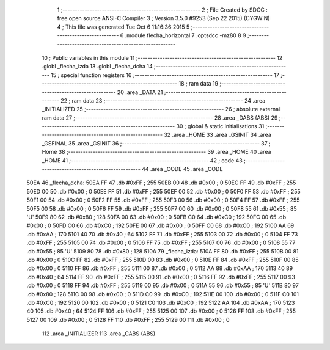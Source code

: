                               1 ;--------------------------------------------------------
                              2 ; File Created by SDCC : free open source ANSI-C Compiler
                              3 ; Version 3.5.0 #9253 (Sep 22 2015) (CYGWIN)
                              4 ; This file was generated Tue Oct  6 11:16:36 2015
                              5 ;--------------------------------------------------------
                              6 	.module flecha_horizontal
                              7 	.optsdcc -mz80
                              8 	
                              9 ;--------------------------------------------------------
                             10 ; Public variables in this module
                             11 ;--------------------------------------------------------
                             12 	.globl _flecha_izda
                             13 	.globl _flecha_dcha
                             14 ;--------------------------------------------------------
                             15 ; special function registers
                             16 ;--------------------------------------------------------
                             17 ;--------------------------------------------------------
                             18 ; ram data
                             19 ;--------------------------------------------------------
                             20 	.area _DATA
                             21 ;--------------------------------------------------------
                             22 ; ram data
                             23 ;--------------------------------------------------------
                             24 	.area _INITIALIZED
                             25 ;--------------------------------------------------------
                             26 ; absolute external ram data
                             27 ;--------------------------------------------------------
                             28 	.area _DABS (ABS)
                             29 ;--------------------------------------------------------
                             30 ; global & static initialisations
                             31 ;--------------------------------------------------------
                             32 	.area _HOME
                             33 	.area _GSINIT
                             34 	.area _GSFINAL
                             35 	.area _GSINIT
                             36 ;--------------------------------------------------------
                             37 ; Home
                             38 ;--------------------------------------------------------
                             39 	.area _HOME
                             40 	.area _HOME
                             41 ;--------------------------------------------------------
                             42 ; code
                             43 ;--------------------------------------------------------
                             44 	.area _CODE
                             45 	.area _CODE
   50EA                      46 _flecha_dcha:
   50EA FF                   47 	.db #0xFF	; 255
   50EB 00                   48 	.db #0x00	; 0
   50EC FF                   49 	.db #0xFF	; 255
   50ED 00                   50 	.db #0x00	; 0
   50EE FF                   51 	.db #0xFF	; 255
   50EF 00                   52 	.db #0x00	; 0
   50F0 FF                   53 	.db #0xFF	; 255
   50F1 00                   54 	.db #0x00	; 0
   50F2 FF                   55 	.db #0xFF	; 255
   50F3 00                   56 	.db #0x00	; 0
   50F4 FF                   57 	.db #0xFF	; 255
   50F5 00                   58 	.db #0x00	; 0
   50F6 FF                   59 	.db #0xFF	; 255
   50F7 00                   60 	.db #0x00	; 0
   50F8 55                   61 	.db #0x55	; 85	'U'
   50F9 80                   62 	.db #0x80	; 128
   50FA 00                   63 	.db #0x00	; 0
   50FB C0                   64 	.db #0xC0	; 192
   50FC 00                   65 	.db #0x00	; 0
   50FD C0                   66 	.db #0xC0	; 192
   50FE 00                   67 	.db #0x00	; 0
   50FF C0                   68 	.db #0xC0	; 192
   5100 AA                   69 	.db #0xAA	; 170
   5101 40                   70 	.db #0x40	; 64
   5102 FF                   71 	.db #0xFF	; 255
   5103 00                   72 	.db #0x00	; 0
   5104 FF                   73 	.db #0xFF	; 255
   5105 00                   74 	.db #0x00	; 0
   5106 FF                   75 	.db #0xFF	; 255
   5107 00                   76 	.db #0x00	; 0
   5108 55                   77 	.db #0x55	; 85	'U'
   5109 80                   78 	.db #0x80	; 128
   510A                      79 _flecha_izda:
   510A FF                   80 	.db #0xFF	; 255
   510B 00                   81 	.db #0x00	; 0
   510C FF                   82 	.db #0xFF	; 255
   510D 00                   83 	.db #0x00	; 0
   510E FF                   84 	.db #0xFF	; 255
   510F 00                   85 	.db #0x00	; 0
   5110 FF                   86 	.db #0xFF	; 255
   5111 00                   87 	.db #0x00	; 0
   5112 AA                   88 	.db #0xAA	; 170
   5113 40                   89 	.db #0x40	; 64
   5114 FF                   90 	.db #0xFF	; 255
   5115 00                   91 	.db #0x00	; 0
   5116 FF                   92 	.db #0xFF	; 255
   5117 00                   93 	.db #0x00	; 0
   5118 FF                   94 	.db #0xFF	; 255
   5119 00                   95 	.db #0x00	; 0
   511A 55                   96 	.db #0x55	; 85	'U'
   511B 80                   97 	.db #0x80	; 128
   511C 00                   98 	.db #0x00	; 0
   511D C0                   99 	.db #0xC0	; 192
   511E 00                  100 	.db #0x00	; 0
   511F C0                  101 	.db #0xC0	; 192
   5120 00                  102 	.db #0x00	; 0
   5121 C0                  103 	.db #0xC0	; 192
   5122 AA                  104 	.db #0xAA	; 170
   5123 40                  105 	.db #0x40	; 64
   5124 FF                  106 	.db #0xFF	; 255
   5125 00                  107 	.db #0x00	; 0
   5126 FF                  108 	.db #0xFF	; 255
   5127 00                  109 	.db #0x00	; 0
   5128 FF                  110 	.db #0xFF	; 255
   5129 00                  111 	.db #0x00	; 0
                            112 	.area _INITIALIZER
                            113 	.area _CABS (ABS)
